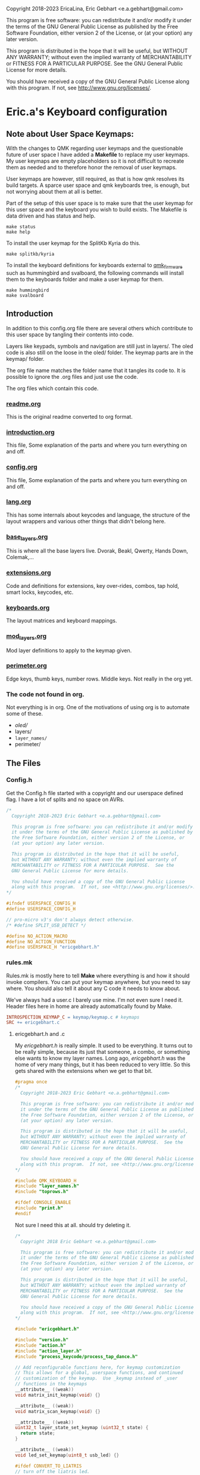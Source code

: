  Copyright 2018-2023 EricaLina, Eric Gebhart <e.a.gebhart@gmail.com>

  This program is free software: you can redistribute it and/or modify
  it under the terms of the GNU General Public License as published by
  the Free Software Foundation, either version 2 of the License, or
  (at your option) any later version.

  This program is distributed in the hope that it will be useful,
  but WITHOUT ANY WARRANTY; without even the implied warranty of
  MERCHANTABILITY or FITNESS FOR A PARTICULAR PURPOSE.  See the
  GNU General Public License for more details.

  You should have received a copy of the GNU General Public License
  along with this program.  If not, see <http://www.gnu.org/licenses/>.


* Eric.a's Keyboard configuration

** Note about User Space Keymaps:

With the changes to QMK regarding user keymaps and the questionable future
of user space I have added a *Makefile* to replace my user keymaps.
My user keymaps are empty placeholders so it is not difficult to recreate them
as needed and to therefore honor the removal of user keymaps.

User keymaps are however, still required, as that is how qmk resolves its build targets.
A sparce user space and qmk keyboards tree, is enough, but not
worrying about them at all is better.

Part of the setup of this user space is to make sure that the user keymap for this
user space and the keyboard you wish to build exists.  The Makefile is data driven
and has status and help.

#+begin_src shell
make status
make help
#+end_src

To install the user keymap for the SplitKb Kyria do this.

#+begin_src shell
make splitkb/kyria
#+end_src

To install the keyboard definitions for keyboards external to _qmk_firmware_
such as hummingbird and svalboard, the following commands will install them
to the keyboards folder and make a user keymap for them.

#+begin_src shell
make hummingbird
make svalboard
#+end_src


** Introduction
In addition to this config.org file there are several others which contribute to this user space
by tangling their contents into code.

Layers like keypads, symbols and navigation are still just in layers/.
The oled code is also still on the loose in the oled/ folder.
The keymap parts are in the keymap/ folder.

The org file name matches the folder name that it tangles its code to.
It is possible to ignore the .org files and just use the code.

The org files which contain this code.
*** [[file:readme.org][readme.org]]
This is the original readme converted to org format.
*** [[file:introduction.org][introduction.org]]
This file, Some explanation of the parts and where you turn everything on and off.
*** [[file:config.org][config.org]]
This file, Some explanation of the parts and where you turn everything on and off.
*** [[file:lang.org][lang.org]]
This has some internals about keycodes and language, the structure of the layout wrappers and
various other things that didn't belong here.
*** [[file:base_layers.org][base_layers.org]]
This is where all the base layers live.  Dvorak, Beakl, Qwerty, Hands Down, Colemak,...
*** [[file:extensions.org][extensions.org]]
Code and definitions for extensions, key over-rides, combos, tap hold, smart locks, keycodes, etc.
*** [[file:keyboards.org][keyboards.org]]
The layout matrices and keyboard mappings.
*** [[file:mod_layers.org][mod_layers.org]]
Mod layer definitions to apply to the keymap given.
*** [[file:perimeter.org][perimeter.org]]
Edge keys, thumb keys, number rows. Middle keys. Not really in the org yet.
*** The code not found in org.
Not everything is in org. One of the motivations of using org is to automate some of these.
- /oled//
- layers/
- =layer_names/=
- perimeter/

** The Files
*** Config.h

Get the Config.h file started with a copyright and our userspace defined flag.
I have a lot of splits and no space on AVRs.

#+begin_src C :tangle config.h
/*
  Copyright 2018-2023 Eric Gebhart <e.a.gebhart@gmail.com>

  This program is free software: you can redistribute it and/or modify
  it under the terms of the GNU General Public License as published by
  the Free Software Foundation, either version 2 of the License, or
  (at your option) any later version.

  This program is distributed in the hope that it will be useful,
  but WITHOUT ANY WARRANTY; without even the implied warranty of
  MERCHANTABILITY or FITNESS FOR A PARTICULAR PURPOSE.  See the
  GNU General Public License for more details.

  You should have received a copy of the GNU General Public License
  along with this program.  If not, see <http://www.gnu.org/licenses/>.
*/

#ifndef USERSPACE_CONFIG_H
#define USERSPACE_CONFIG_H

// pro-micro v3's don't always detect otherwise.
/* #define SPLIT_USB_DETECT */

#define NO_ACTION_MACRO
#define NO_ACTION_FUNCTION
#define USERSPACE_H "ericgebhart.h"
#+end_src


*** rules.mk

Rules.mk is mostly here to tell *Make* where everything is and how it should invoke
compilers.   You can put your keymap anywhere, but you need to say where.
You should also tell it about any C code it needs to know about.

We've always had a user.c  I barely use mine. I'm not even sure I need it.
Header files here in home are already automatically found by Make.

#+begin_src makefile :tangle rules.mk
INTROSPECTION_KEYMAP_C = keymap/keymap.c # keymaps
SRC += ericgebhart.c
#+end_src

**** ericgebhart.h and .c

My /ericgebhart.h/ is really simple. It used to be everything.
It turns out to be really simple, because its just that someone, a combo, or
something else wants to know my layer names. Long ago, /ericgebhart.h/ was the
home of very many things, but it has been reduced to very little. So this gets shared
with the extensions when we get to that bit.

#+begin_src C :tangle ericgebhart.h
#pragma once
/*
  Copyright 2018-2023 Eric Gebhart <e.a.gebhart@gmail.com>

  This program is free software: you can redistribute it and/or modify
  it under the terms of the GNU General Public License as published by
  the Free Software Foundation, either version 2 of the License, or
  (at your option) any later version.

  This program is distributed in the hope that it will be useful,
  but WITHOUT ANY WARRANTY; without even the implied warranty of
  MERCHANTABILITY or FITNESS FOR A PARTICULAR PURPOSE.  See the
  GNU General Public License for more details.

  You should have received a copy of the GNU General Public License
  along with this program.  If not, see <http://www.gnu.org/licenses/>.
,*/

#include QMK_KEYBOARD_H
#include "layer_names.h"
#include "toprows.h"

#ifdef CONSOLE_ENABLE
#include "print.h"
#endif

#+end_src

Not sure I need this at all. should try deleting it.

#+begin_src C :tangle ericgebhart.c
/*
  Copyright 2018 Eric Gebhart <e.a.gebhart@gmail.com>

  This program is free software: you can redistribute it and/or modify
  it under the terms of the GNU General Public License as published by
  the Free Software Foundation, either version 2 of the License, or
  (at your option) any later version.

  This program is distributed in the hope that it will be useful,
  but WITHOUT ANY WARRANTY; without even the implied warranty of
  MERCHANTABILITY or FITNESS FOR A PARTICULAR PURPOSE.  See the
  GNU General Public License for more details.

  You should have received a copy of the GNU General Public License
  along with this program.  If not, see <http://www.gnu.org/licenses/>.
,*/

#include "ericgebhart.h"

#include "version.h"
#include "action.h"
#include "action_layer.h"
#include "process_keycode/process_tap_dance.h"

// Add reconfigurable functions here, for keymap customization
// This allows for a global, userspace functions, and continued
// customization of the keymap.  Use _keymap instead of _user
// functions in the keymaps
__attribute__ ((weak))
void matrix_init_keymap(void) {}

__attribute__ ((weak))
void matrix_scan_keymap(void) {}

__attribute__ ((weak))
uint32_t layer_state_set_keymap (uint32_t state) {
  return state;
}

__attribute__ ((weak))
void led_set_keymap(uint8_t usb_led) {}

#ifdef CONVERT_TO_LIATRIS
// turn off the liatris led.
void keyboard_pre_init_user(void){
  setPinOutput(24);
  writePinHigh(24);
}
#endif

#+end_src


My keymap is in keymap/keymap.c and really is nothing to see. But we must tell
QMK where it is.  This keymap is a bit ugly, and is really a long list of checking


** Language/locale

Changing languages and default base layouts is just something this configuration does.
It is very simple, and why I don't just add them all I dont know.

It does get messy sometimes, and basic support doesn't mean there are the proper
keycodes for a dvorak comma key on French or Slovenian. By default you'll get
an error, for a missing TL_ /target-language/ keycode, that will unravel for miles, while the
only thing that probably matters is the very first warning.  Still, not bad. A set of
Alt-local key definitions will fix it.

I use US intl with dead keys on linux currently.  This QMK configuration supports US-intl,
En and Bepo.fr.  I think bepo.fr has a better choice of letters and dead keys.

*** Set the Locale

The default. set it, use it, set it back. =US_INT,= EN, BEPO,

#+begin_src C :tangle config.h
#define LANG_IS US_INT
#define DEFAULT_LANG US_INT
#define DEFAULT_LANG_NAME " us"
#+end_src

*** Second Locale / Keymap Set.

Enable a second locale, for another set of layers.
This will add bepo versions of all layers chosen.
Other locales can work with some small work.

#+begin_src C :tangle config.h
/* #define SECOND_LOCALE BEPO */
/* #define SECOND_LOCALE_NAME " bepo" */
#+end_src


** Paths to Places

This sets the search path for *Make* to find all the headers for
the code. Almost everything here in this user space.
There will be more with the Extensions later.

Currently this is all going into rules.mk, a makefile, QMK is working
towards using json for this.

The most likely things to change are *defs*, and *layers*. Usually
=base_layers/=  and =layer_names/= only grow.

As new layers are created the new names need to be added
in =layer_names/=  util, func, or base, and in =oled/= in the cartes and layers.

It will also need to be added to the keymap and config.org so that it can be turned on and off.

If a new keyboard is added, that goes in =keyboards/=.

New extension C code goes in =extensions/= and its definitions go in =defs/=.
The language macros are all in =lang/=.

#+begin_src makefile :tangle rules.mk
VPATH += $(USER_PATH)/perimeter
VPATH += $(USER_PATH)/layers
VPATH += $(USER_PATH)/mod_layers
VPATH += $(USER_PATH)/base_layers
VPATH += $(USER_PATH)/layer_names
VPATH += $(USER_PATH)/keyboards
VPATH += $(USER_PATH)/keymap
VPATH += $(USER_PATH)/lang
#+end_src

The combo macros can be found in =keyboards/gboards/g=.

#+begin_src makefile :tangle rules.mk
# for the combo macros in keymap_combos.h
# make sure its included somewhere.
VPATH += keyboards/gboards/g
#+end_src

** Keyboards, matrices, and wrappers - settings
Some settings and more explanation.

*** Keyboard matrix columns and rows.
Most layout matrices are 3x10 and lots of keyboards have 6 columns per side.
The default setting is to take 5 per side and give back 6 along with the mods
being applied. 5 into 5, 5 into 6, and 6 into 6 are possible.

 We also need to know if the keyboard has a number row. Turn it on, we fill it in.
 It can also be managed in a fixed way in the keyboard layout definition.
 I dont use number rows most of the time.
 Ergodox, kinesis, kyria, corne, rebound, viterbi, are all 5 to 6.
 I also have a kyria that is just 5.  Hummingbird, ferris and svalboard are all 5.

#+begin_src C :tangle config.h
#define BASE_COLS_IN_OUT 5_6 // 5, 5_6, 6
// #define BASE_NUMBER_ROW  // turn on 4 row base templates if youve got one.
#+end_src


Give a 3x10 and get a 3x12, managed in _keyboards/keyboards.h_.
 Layouts are all 3x10, so we just need to know if we are adding the 6th columns, the
 outer pinkies, to the layout.
 This code can accommodate 3x10, 3x12, 4x10, 4x12 layout matrix inputs and much
 larger matrices for outputs by adding edge keys, middle keys, number rows,
 additional rows, and thumbs.

** Oled - Turn it on - maybe.

We have to enable this in both the rules.mk and in the config.h.
The old =custom_enable= hangs on as the way to indicate turning
on the stuff here in my configuration.

If you are having I2C errors, it could be this is on, and your keyboard does not support it.

*** Rules
#+begin_src makefile :tangle rules.mk
OLED_ENABLE = yes
OLED_CUSTOM_ENABLE = yes

# I should check if this is still needed. I dont remember.
ifeq ($(strip $(OLED_CUSTOM_ENABLE)), yes)
        SRC += $(USER_PATH)/oled/oled_stuff.c
endif
VPATH += $(USER_PATH)/oled
#+end_src

This is my default Oled display for AVR. all text. If 128x64 a map of the layer will be displayed.

The path to my oled stuff. Add new layers to /oled_layers.c/ and /oled_cartes.c/.

#+begin_src makefile :tangle rules.mk
SRC += $(USER_PATH)/oled/oled_stuff.c
SRC += $(USER_PATH)/oled/oled_cartes.c
SRC += $(USER_PATH)/oled/oled_layers.c
#+end_src

*** Configuration

Turn on the default Oled display. This includes  layer indicator, base layer indicator,
mods, layer number, last character and matrix position typed, and a map of the current layer.

Turn off the logo to save some memory.

Enable split layer state to share data between sides for oled.


#+begin_src C :tangle config.h
// OLED STUFF.
#define OLED_CUSTOM_ENABLE // custom oled here.

//#define OLED_LOGO_ENABLE // turn on/off the logo.
//#define SPLIT_LAYER_STATE_ENABLE  // to sync state between sides.

#define OLED_DISPLAY_128X64
#define KEYLOGGER_ENABLE // 1500 bytes, track and print keypress info to oled.
#+end_src

** AVR, Turn off a bunch of stuff.

Its always tight on an AVR if you want Oled, or RGB. Turn everything
off you can. Turn on LTO. I tend to go for oled over Rgb.

#+begin_src makefile :tangle rules.mk
EXTRAKEY_ENABLE  = no # Audio control and System control
COMMAND_ENABLE   = no # Commands for debug and configuration
NKRO_ENABLE      = no # Enable N-Key Rollover
SWAP_HANDS_ENABLE= no # Allow swapping hands of keyboard
KEY_LOCK_ENABLE  = no
TAP_DANCE_ENABLE = no # Enable the tap dance feature.
UNICODE_ENABLE   = no
SLEEP_LED_ENABLE = no
SPACE_CADET_ENABLE = no
GRAVE_ESC_ENABLE = no
MAGIC_ENABLE = no
#+end_src

** LTO*, - the optimizer.
Great for squeezing things into an AVR, and
breaking QMK for all the other MCUs.

Turn this off for everything but AVRs,
turning this on makes my kinesis a brick.

#+begin_src makefile :tangle rules.mk
LTO_ENABLE = no  # optimizer saves space.
#+end_src

Some stuff I might want.

#+begin_src makefile :tangle rules.mk
BOOTMAGIC_ENABLE = no  # Enable Bootmagic Lite

ENCODER_ENABLE = yes
RGBLIGHT_ENABLE = no
BACKLIGHT_ENABLE = no
RGB_MATRIX_ENABLE = no
KEY_OVERRIDE_ENABLE = no
#+end_src

The stuff I do want. I use caps word from a combo.
Mouse keys are my mouse.

#+begin_src makefile :tangle rules.mk
MOUSEKEY_ENABLE  = yes # Mouse keys
COMBO_ENABLE = yes
CAPS_WORD_ENABLE = yes
#+end_src

** Mouse key defaults.

I stopped using a trackball or mouse years ago. This is what I use. My default
Navigation layer has full mouse controls.
I also use emacs, xmonad, and vimb browser, so mice are not much needed.

#+begin_src C :tangle config.h
// Sets good default for the speed of the mouse.
#undef MOUSEKEY_INTERVAL
#undef MOUSEKEY_DELAY
#undef MOUSEKEY_TIME_TO_MAX
#undef MOUSEKEY_MAX_SPEED

#define MOUSEKEY_INTERVAL       20
#define MOUSEKEY_DELAY          100
#define MOUSEKEY_TIME_TO_MAX    60
#define MOUSEKEY_MAX_SPEED      7

#undef MOUSEKEY_WHEEL_MAX_SPEED
#undef MOUSEKEY_WHEEL_TIME_TO_MAX
#undef MOUSEKEY_WHEEL_DELAY

#define MOUSEKEY_WHEEL_MAX_SPEED    5
#define MOUSEKEY_WHEEL_TIME_TO_MAX  60
#define MOUSEKEY_WHEEL_DELAY        100
#+end_src

** Timings: Tapping Term, adaptive term, mod taps etc.

They always need tweaking. Most of these are the official QMK ones and
the *Tap_hold_term* is for the Tap-hold extension. The defaults tend to work
until they dont. Alan Reiser of hands down uses 170 as his tapping term
and 170/5 for the Adaptive keys term.

#+begin_src C :tangle config.h
#undef TAPPING_TOGGLE
#undef TAPPING_TERM

#define TAPPING_TOGGLE  2
#define TAPPING_TERM    200

#define TAP_HOLD_TERM    200
#define COMBO_MUST_HOLD_MODS
#define COMBO_HOLD_TERM 150
#define TAP_CODE_DELAY 5  // for send string with delay
#define ADAPTIVE_TERM (TAPPING_TERM/2) // rolling threshold

#+end_src

** Mod Wrapper Layer - HRMs etc.

Here is where we choose a mod layer. *TRNS* is transparent/none.

This is really more than that. These are wrapper overlays which wrap the layer with
what you want. It could be HRMs but it also might be an LT, or another
mod tap somewhere else.  Any function that wraps a keycode would work here.
You could put anything and ignore the keycode too.

New Mod layer definitions are easy to make by copying the
transparent one.   They are generally only applied to base layers but can
be added to the other layers as desired. That happens in *Layouts/*.

The Sides are mirrored, the legend is left hand.  For *_GACS*, SCAG, would be the right.
Set *MODS_ARE* to one of the following, or copy *mod_layers/trns_mods.h*  and make a new one.

- MODS-ARE
  - =TRNS=
  - =ALT=
  - =HRS_NAV=
  - =HRM_GACS=
  - =HRM_SCAG=
  - =HRM_GASC=
  - =MIRYOKU_HRM_GASC=

#+begin_src C :tangle config.h
#define MODS_ARE TRNS
#define DEFAULT_MODS MODS_ARE
#+end_src

** Choose a Thumb configuration
There are a growing number of thumb configurations, They can be chosen here.
The part that changes, is the center 6 thumbs keys of a split. Like the corne.
Bigger keyboards like the Kyria fill in around the core thumbs with more static choices.
This layout started with the ergodox, so it still accommodates everything a keyboard might need.
See _perimeter.org_ or _perimeter/thumbs.h_ for more.


#+begin_src C :tangle config.h
// Choose a thumb cluster.
// WI, WIa, DEFAULT, TEST, TRNS, MODS, LAYERS, MODS_LAYERS,
// MIRYOKU, MIRYOKU_TR, MODS_LAYERS_NAV,

// The following use THUMB_LETTER to place a letter on the Thumbs.
// for use with the hands down metals, maltron, and rsthd.

// HD, HDA, HD_SIMPLE, TH_LTR, HD_DASH, KINESIS, KINESIS_LTR,
// MIRYOKU_TR_LTR, MIRYOKU_LTR, ...
#define THUMBS_ARE FKYRIA
#define DEFAULT_THUMBS FKYRIA
#+end_src

** Alpha letter Thumb cluster.

Some layouts use an alpha letter on a thumb. There are some thumb clusters with a thumb
letter which can be set dynamically by the layout. It only needs to know which *LTR* thumb cluster
to use. The letter used isn't important here. The key layout decides that for us.

#+begin_src C :tangle config.h
// for the base layers which need a thumb cluster which takes a letter.
#define HANDS_DOWN_LTR_THUMBS_ARE KINESIS_LTR
#define MALTRON_LTR_THUMBS_ARE TH_LTR
#define RSTHD_LTR_THUMBS_ARE TH_LTR
#define APTMAK_LTR_THUMBS_ARE TH_LTR
#+end_src

** Edge Key Set

The layouts here are mostly 3x10 matrices.  The edge keys are the outer pinky
column on most orthogonal or column stagger keyboards. These keys are frequently
similar but not always the same from one keyboard to the next.  It is easy
to define or change a set. It is only 6 keycodes with a name.
If your keyboard is wider than 10 columns, you probably need these.

If it has more than 12 you'll need to fill in the middle too. See the xd75, viterbi,
and ergodox layout in *layouts/* for examples of that.

Choose which flavor of outer pinky column keys do you want. Norm is pretty
normal, but might vary from what you are used to, its been so long since I used
a normal keyboard I dont know what that really is. NOKC, is just that,
no keys.  SML is smart lock layers and mod and stuff. Test is for goofing
around and testing stuff cause I dont use those keys much.

- NORM  - normal maybe.  shift, -, ; tab, ~, =  - stuff like that.
- NOKC   - nokc everywhere. You didnt want those keys right ?!
- SML      - smart lock layers. nav, keypad, symbol, etc in the corners.  Tab and - in the middle.
- TEST     - the flavor of the month.  Who knows?

#+begin_src C :tangle config.h
// pick the edge key set. normie, no kc, smart locks or test.
// NORM, NOKC, SML, TEST
#define EDGE_KEY_SET_IS SML
#define DEFAULT_EDGE_SET SML
#+end_src

** Extensions - paths.

*** Where's the code?:
All the definitions, code and documentation for the extensions is here [[file://extensions.org][in a literate org document]]
which tangles into all the code in the extensions/ and defs/ folders.

We have to add them to rules.mk so that QMK will know how to find them..

The extensions are all in the extensions/ directory. They are C code.
The definitions that we create for them all live in the defs/ directory.
They are C include files. Defs are just C Macro language wrappers for
all the C code. Point at your own defs and point at my code, and your code,
or my stolen code as you like.

*** Where the include files live.

The path to the extensions code.
#+begin_src makefile :tangle rules.mk
VPATH += $(USER_PATH)/extensions
#+end_src

The path to your defs folder.
#+begin_src makefile :tangle rules.mk
VPATH += $(USER_PATH)/defs
#+end_src

*** Where the code lives.

Continuing with rules.mk so *Make* can know where everything is.
This is the piece of rules you need
if you just want to use the extensions and defs.

These are the paths to  all the source code for extensions.

#+begin_src makefile :tangle rules.mk
SRC += $(USER_PATH)/extensions/extensions.c
SRC += $(USER_PATH)/extensions/tap_hold.c
SRC += $(USER_PATH)/extensions/accented_keys.c
SRC += $(USER_PATH)/extensions/altlocal_keys.c
SRC += $(USER_PATH)/extensions/encoders.c
SRC += $(USER_PATH)/extensions/swapper.c
SRC += $(USER_PATH)/extensions/mod_lock.c
SRC += $(USER_PATH)/extensions/smart_lock.c
SRC += $(USER_PATH)/extensions/nshot_mod.c
SRC += $(USER_PATH)/extensions/oneshot.c
SRC += $(USER_PATH)/extensions/unicode.c
SRC += $(USER_PATH)/extensions/send_string.c
SRC += $(USER_PATH)/extensions/console_key_logger.c
SRC += $(USER_PATH)/extensions/not_dead.c
SRC += $(USER_PATH)/extensions/alt_shift.c
SRC += $(USER_PATH)/extensions/quick_tap.c
SRC += $(USER_PATH)/extensions/adaptive_keys.c
#+end_src

*** The Defs

*Defs/* are where all the extension definitions live in a nice readable format.
This folder is the one to copy and make your own. Just point
at yours instead of this one here. If you use emacs and org,
just grab extensions.org and be done.

*** The Hook - Process Records User()

I use =process_records.c= to hold my *process_records_user()* and
other experiments before they make it to being an extension.
So this is where the code is. As usual we have to tell *Make* where it is.

See the full doc and code here [[file://extensions.org][in extensions.org]]

#+begin_src makefile :tangle rules.mk
SRC += process_records.c
#+end_src


** Extensions - turn them on
Some of these are just things you turn on, some are things that need definitions.
Many create key codes that you will want to use in your keymaps.
*** Combos


#+begin_src C :tangle config.h
#define COMBO_REF_LAYER_ENABLE
// #define COMBO_REF_LAYER_TWO_ENABLE
// works if you know the number of your layer.
// otherwise set and use them later.
// #define COMBO_ONLY_FROM_LAYER 2
// #define COMBO_REF_DEFAULT 2
#+end_src

*** Key Logger - Heatmaps - Console key logging, etc.

CONSOLE must be enabled for this to work.
To create /@Precondition/'s heat maps, from console key logging
with =hid_listen= or qmk console

Turn on keylogging. see =/listen_keylogger.sh=
for how to use it.  [[https://precondition.github.io/qmk-heatmap][See Preconditions guide for details.]]

#+begin_src C :tangle config.h
//#define CONSOLE_KEY_LOGGER_ENABLE  // turn on keylogging for heat maps.
#+end_src

Turn on/off this too.

It also must be turned on in the rules.mk.

#+begin_src makefile :tangle rules.mk
CONSOLE_ENABLE   = yes  # Console for debug or keylogging.
#+end_src

*** Keys!  Alt, Adaptive, Accent, Shifted, Unicode, Not Dead...

Lots of stuff here. Stock QMK Key overrides are the most expensive memory wise.
Alt local will allow any =mod_mask= and key combination in both normal and
shifted positions.  Accented keys are simpler, but just enough to get direct access
to any key you might need.  Not dead keys are just that, dead keys that arent. I use
them on my symbol layer for coding.

#+begin_src C :tangle config.h
#define ADAPTIVE_KEYS_ENABLE // Adaptive keys a la Hands Down.
#define ALT_LOCAL_ENABLE // alternate key combinations, with mods as needed.
#define ACCENTED_KEYS_ENABLE // direct access to altgr keys.
#define NOT_DEAD_ENABLE // make undead versions (US_DQUO_ND) of dead keys.
//#define ALT_SHIFT_ENABLE // alternate shift behaviors for existing keys.
//#define SEND_STRING_ENABLE // Turn on send string keys
//#define SEND_UNICODE_ENABLE // Unicode must be enabled for this to work.
//#define KEY_OVERRIDE_ENABLE // QMK key over-rides..
#+end_src

*** Locks, Mods, Layers, One shots, N-shots.

Smart locking layers and mods, One shot and N-shot mods.

#+begin_src C :tangle config.h
#define SMART_LOCK_ENABLE // smart lock layers and mods.
//#define MOD_LOCK_ENABLE  // smart lock mods, similar/overlapping with Smart lock.
#define NSHOT_ENABLE // smart n-shot for count.
// #define ONESHOT_ENABLE // alternate oneshot implementation
// #define ONESHOT_MOD_ENABLE  // oneshot mods, similar/overlapping with nshots
#+end_src

*** Global Quick Tap

Change the behavior of Mod taps for HRMs. More like ZMK. If HRMs are misfiring for you try this.

#+begin_src C :tangle config.h
// #define GLOBAL_QUICK_TAP
#+end_src

*** Tap - Hold, Swapper,

Tap for one thing, hold for tapping term for another.

#+begin_src C :tangle config.h
#define TAP_HOLD_ENABLE // tap for one thing, hold for tapping term to get another.
//#define SWAPPER_ENABLE // enable Callum's swapper keys.
#+end_src

*** Encoders.

The built in encoder library. Not encoder maps, but what is underneath.
Turn it on to get encoder support.

#+begin_src makefile :tangle rules.mk
ENCODER_ENABLE = no
#+end_src

Like the official _encoder map_ but with mod masks. I wrote this before encoder map existed.
An encoder can have different jobs depending upon layer and mod masks.

#+begin_src C :tangle config.h
// #define ENCODER_EXT_ENABLE // turn on the encoder map extension.
#+end_src


** Base Layers

Choose your base layers.  Qwerty is here if you must. So are
a lot of others.  All of which are probably better choices.

Turn on the base layers do not exceed 4 if doing two locales.
That will likely push a layer past 15 and then it will
no longer work with the LT macro.

*** Dvorak and relatives

You are better than Qwerty.  Thank you.

Dvorak RLC rearranges just a few things for less pinky
and better scores. Its just me playing around with Dvorak.

Capewell is more extensively changed from Dvorak and we get
even further with AHEI and Boo. I do really like AHEI and Boo, and Dvorak is
my default fallback layout. Read about them here.
[[http://michaelcapewell.com/projects/keyboard/layout_capewell-dvorak.htm][Capewell Dvorak]], [[https://ballerboo.github.io/boolayout/][AHEI]],  and [[https://forum.colemak.com/topic/2898-the-ahei-layout-an-improved-dvoraklike-layout/][Boo]]

#+begin_src C :tangle config.h
#define DVORAK_LAYER_ENABLE
// #define DVORAK_RLC_IU_LAYER_ENABLE
// #define CAPEWELL_DVORAK_LAYER_ENABLE
// #define AHEI_LAYER_ENABLE
// #define BOO_LAYER_ENABLE
#+end_src

*** Qwerty and derivatives

I really should delete these so as to not encourage people.

#+begin_src C :tangle config.h
// #define QWERTY_LAYER_ENABLE
// #define AZERTY_LAYER_ENABLE
// #define WORKMAN_LAYER_ENABLE
// #define NORMAN_LAYER_ENABLE
#+end_src

*** The Maks! Colemak and relatives

Colemak. yay.  Another stepping stone to now.
Dont stop at Colemak! But maybe you are a roller.
Here is a Colemak, [[https://colemakmods.github.io/mod-dh/compare.html][dh mod comparison]], and
[[http://www.minimak.org/][Minimak]], [[https://github.com/MadRabbit/halmak][Halmak]], [[https://semilin.github.io/posts/Semimak.html][Semimak]], and [[https://github.com/Apsu/aptmak][Aptmak]].

#+begin_src C :tangle config.h
// #define COLEMAK_LAYER_ENABLE
// #define COLEMAK_DH_LAYER_ENABLE
// #define HALMAK_LAYER_ENABLE
// #define MINIMAK_LAYER_ENABLE
// #define MINIMAK_8_LAYER_ENABLE
// #define MINIMAK_12_LAYER_ENABLE
// #define SEMIMAK_JQ_LAYER_ENABLE
// #define SEMIMAK_LAYER_ENABLE
// #define APTMAK_LAYER_ENABLE
// #define APTMAK_30_LAYER_ENABLE
// #define APTMAK_ALT_LAYER_ENABLE
#+end_src

*** Beakl

Beakl is anti-pinky. No home row, It thinks of home as a 3x3 grid. Still in
the same place of course. I've used it off and on for a number of years. It has been a
big influece on my symbol and number layers as well.

[[https://ieants.cc][The Beakl home page has disappeared.]] This makes me sad. I have at least some of the maps here.

Here are a couple of other links. [[https://deskthority.net/wiki/BEAKL][Beakl at deskthority]] and [[https://www.reddit.com/r/ErgoDoxEZ/comments/gsvpug/layout_of_the_month_beakl_15][Beakl 15, layout of the month.]] at Reddit.
All of it is quite out of date and doesn't have anything past Beakl 15 which is actually a number of
years old at this point. [[https://www.reddit.com/r/BEAKL/comments/oxn8n0/beakl_27/][Beakl 27 was announced on Reddit in spring of 2020.]]

Read more about Beakl Wi and others at [[http://thedarnedestthing.com/daily%20beakl][The Darndest Thing]].

I've used Beakl off and on for a few years. I find it comfortable. More than Dvorak.
Beakl 4, 15, and 27 are the usual suspects.
Beakl 19 is more obscure , I was using Beakl 15
at the time it came out, it mostly showed up in my research as Beakl19bis with some
popular french accent letters and which was only somewhat different than Beakl 15.
I was learning Bépo at the time and had become
interested in layouts which enable easy typing on multiple languages.

I believe, but may be wrong, that Beakl Wi comes from The Darndest thing.

The  3x12 French oriented Beakl 19 /bis/ is listed below in the French section.

#+begin_src C :tangle config.h
#define BEAKL15_LAYER_ENABLE
// #define BEAKL19_LAYER_ENABLE
// #define BEAKL27_LAYER_ENABLE
// #define BEAKL27a_LAYER_ENABLE // punctuation on top.
// #define BEAKLWI_LAYER_ENABLE
// no alpha on thumb.
// #define BEAKLWIa_LAYER_ENABLE
// punctuation on top.
// #define BEAKLWIb_LAYER_ENABLE
#+end_src

*** Carpalx

[[http://mkweb.bcgsc.ca/carpalx][Carpalx is a keyboard layout analyzer]]

#+begin_src C :tangle config.h
// carpalx layouts
// #define CARPALX_QFMLWY_LAYER_ENABLE
// #define CARPALX_QGMLWB_LAYER_ENABLE
// #define CARPALX_QGMLWY_LAYER_ENABLE
#+end_src

*** Alternative, uncategorized.

Good stuff in here, I don't know them well enough to be sure where to put them.
I think there are better choices elsewhere, but they are interesting.
Read about them here. [[https://xsznix.wordpress.com/2016/05/16/introducing-the-rsthd-layout/][RSTHD]], [[ http://kennetchaz.github.io/symmetric-typing/soul.html][Soul]], [[http://kennetchaz.github.io/symmetric-typing/niro.html][Niro]], [[https://github.com/mw8/white_keyboard_layout][White]], [[https://github.com/deekayen/asset][Asset]], [[http://millikeys.sourceforge.net/asset/][Asset original]]


#+begin_src C :tangle config.h
// alternate layouts
// #define MALTRON_LAYER_ENABLE
// #define EUCALYN_LAYER_ENABLE
// #define HANDS_UP_LAYER_ENABLE
// #define RSTHD_LAYER_ENABLE
// #define WHITE_LAYER_ENABLE
// #define ISRT_LAYER_ENABLE
// #define SOUL_LAYER_ENABLE
// #define NIRO_LAYER_ENABLE
// #define ASSET_LAYER_ENABLE
// #define WHORF_LAYER_ENABLE
// #define WHORF6_LAYER_ENABLE
// #define PINE_LAYER_ENABLE
// #define GRAPHITE_LAYER_ENABLE
#+end_src

*** Mtgap, Ctgap, Apt, Canary

Mtgap and relatives. I think. It gets fuzzy there are so many.

Find them here, [[http://mtgap.bilfo.com/official_keyboard.html][Mtgap official]] and [[https://github.com/CTGAP/ctgap-keyboard-layout][Ctgap]]. Apsu is the creator of [[https://github.com/Apsu/APT][Apt]],
Aptmak, and [[https://github.com/Apsu/Canary][Canary]] at least. All nice layouts.

#+begin_src C :tangle config.h
// #define MTGAP_LAYER_ENABLE
// #define CTGAP_LAYER_ENABLE
// #define APT_LAYER_ENABLE
// #define CANARY_LAYER_ENABLE
#+end_src

*** Hands Down

[[https://sites.google.com/alanreiser.com/handsdown][Hands Down]] has entire families of key layouts.  Neu, Ref and Gold are
solid old favorites.

Some, the most recent, Hands Down layouts. There are a number of good choices.
Neu is frequently recommended to noobs, there
is a narrow, 3x10 version here, and the full wide
version below. The idea of hands down layouts is that layouts are very personal and
customization is encouraged. Most layouts are missing z and q. So require a
solution to that right away.  Combos are common.

The rest all fit in 3x10 here. Note that the metals flavors
all have an alpha letter on a thumb key.

#+begin_src C :tangle config.h
// #define HD_NEU_NARROW_LAYER_ENABLE
#define HD_NEU_NARROW_M_LAYER_ENABLE
// #define HD_REF_LAYER_ENABLE
// #define HD_DASH_LAYER_ENABLE
// #define HD_ELAN_LAYER_ENABLE
// #define HD_BRONZE_LAYER_ENABLE
// #define HD_SILVER_LAYER_ENABLE
// #define HD_PLATINUM_LAYER_ENABLE
// #define HD_GOLD_LAYER_ENABLE
// #define HD_TITANIUM_LAYER_ENABLE
// #define HD_RHODIUM_LAYER_ENABLE
// #define HD_RHODIUMB_LAYER_ENABLE
// #define HD_VROOMY_LAYER_ENABLE
// #define HD_VIBRANIUM_LAYER_ENABLE
// #define HD_VIBRANIUM_NT_LAYER_ENABLE
// #define HD_VIBRANIUM_NTP_LAYER_ENABLE
// #define HD_VIBRANIUM_VF_LAYER_ENABLE
// #define HD_VIBRANIUM_VP_LAYER_ENABLE
#define HD_VIBRANIUM_B_LAYER_ENABLE
// #define HD_MITHRIL_LAYER_ENABLE
#+end_src

**** Hands Down Neu - FULL Size.

The single english Layout I have here that is bigger than a 3x10 grid.
Many people use the narrow version above and put *q* an *z* on
a combo somewhere. The other Hands Down layouts dont even have
*q* or *z*.

#+begin_src C :tangle config.h
// #define HD_NEU_LAYER_ENABLE
#+end_src

*** French layouts

**** Optimot: A Compact French layout beyond Bepo.
A compact optimot for 3x10. requires accent characters.
Works with US-Intl, Bepo, Azerty, etc.

I have not found an official site for it, but the developer is active on
the bepo discord.

#+begin_src C :tangle config.h
//#define OPTIMOT_COMPACT_LAYER_ENABLE
#+end_src

**** Bepo and other 3x12 sized base layers

I've moved away from these as they are so big, and there are other,
better scoring, better feeling layouts around. My accent layers are
working nicely.

[[https://bepo.fr/wiki/Variantes_du_b%C3%A9po][bepo and some variants can be found here.]]

All of these have accent characters on base layer.
So these will not work with an En locale, but do for US-international and Bepo.
Beakl19bis is a modified Beakl19 with accent letters on the base layers.

I came across the original Beakl 19 /bis/ version in data originating from KLA testing.
The é and è were simply added to the empty corners of the
keyboard for analysis, not real use. Even so, this layout scores well for french, better than
bepo and mtgap for that KLA.

It was enough for me to look twice. I compared it to Bepo
and rearranged some things.
The version of *Beakl19bis* that is here has been modified from the original KLA hack. It
has assimilated a bit of *Bepo* and *Optimot* giving the accent letters a better chance.
It scores better than the original and  it  is much better than Bepo and in line with
Optimot for french and english.

#+begin_src C :tangle config.h
// #define BEPO_LAYER_ENABLE
// #define OPTIMOT_LAYER_ENABLE
// #define BEAKL19bis_LAYER_ENABLE
#+end_src

** Function Layers

There is always a layers layer, other than that it is all up to you.
The layer layer is available by combo if combos are enabled.

*** Which ones ?

Usually symbol, keypad and navigation at least.
Toprows is an entire layer of symbol, number and function keys.

Which layers over all would you like to have ?
Usually, this means a base 'alpha' layer a symbol layer, a keypad
or number layer, and a layer for controls.

Additionally there are multiple choices of each. This is just the
initial choices about what layers you think you need.

#+begin_src C :tangle config.h
#define SYMBOL_LAYER_ENABLE
#define NAV_LAYER_ENABLE
// #define MOUSE_LAYER_ENABLE
#define TOPROWS_LAYER_ENABLE
// #define LAYERS_LAYER_ENABLE - defunct. always on.
#define KEYPAD_LAYER_ENABLE
// #define ADJUST_LAYER_ENABLE
// #define RGB_LAYER_ENABLE
// #define MEDIA_LAYER_ENABLE
// #define FUNC_LAYER_ENABLE
#+end_src

*** Thumbs! Which thumbs with Which layers ?

I usually leave my thumb keys alone, but it is possible to assign different
thumb configurations to the different layers.
As an example, Miroyoku puts *0 and .* on thumbs for the keypad layer.

#+begin_src C :tangle config.h
// define alternate thumb definitions for the transient layers.
# define MEDIA_LAYER_THUMBS MEDIA_THUMBS
# define MOUSE_LAYER_THUMBS MOUSE_THUMBS
# define NAV_LAYER_THUMBS TRNS_THUMBS
# define KEYPAD_LAYER_THUMBS KEYPAD_THUMBS
# define SYMB_LAYER_THUMBS SYMB_THUMBS
# define TOPROWS_LAYER_THUMBS DEFAULT
#+end_src

*** Layer Flavors
Functional layer choices. Configure the function layers.
They have to be turned on above. Choose one of each as desired.
There are reasonable defaults for each if nothing is defined.

**** Navigation
Navigation layers have arrows, tab, home, end, copy, paste, page up, page down, mice keys and so forth.

**** With Mouse
The default navigation layers have mouse on the left
and mouse buttons, arrows, home, end, page up, down, tab, etc on the right.
*NAV_FULL_LOCK_MODS* additionally has smart lock mods on the top left, mouse buttons on the right.

Nav full is mouse keys on left and right and no lock mods.

#+begin_src C :tangle config.h

/* nav */
//#define NAV_FULL  // monolithic, two sided nav with mouse and arrows.
#define NAV_FULL_LOCK_MODS // Replace left mouse buttons with lockmods.

// Just the non mouse bits, with lock mods, n-shot mods on the left.
// if mousekeys enabled, adds a mouse layer accessible via smart lock.
// #define NAV_NO_MOUSE
// #define NAV_MIRYOKU
// #define NAV_MOUSE_MIRYOKU
#+end_src

**** Sans Mouse, Avec...
A double layer Navigation layer. No mouse, but on a second layer if desired.
Just the non mouse bits, with lock mods, n-shot mods on the left.
If mousekeys is enabled, adds a mouse layer accessible via smart lock.

#+begin_src C :tangle config.h
// #define NAV_NO_MOUSE
// #define NAV_MIRYOKU
// #define NAV_MOUSE_MIRYOKU
#+end_src

**** Keypads
Left side is the default. Choose right if available.
The usual left and right keypads are here.
Miryoku and Beakl, except for Beakl-WI, is only on the left side.

The default if nothing is chosen, is a function pad on the left and normal keypad on the right.

#+begin_src C :tangle config.h
// #define KEYPAD_RIGHT
#define KEYPAD_BEAKL        // beakl doesn't have a rightside, swap hands?
// #define KEYPAD_MODS      //  give mods on the other side instead of funcs.
// #define KEYPAD_BEAKL_WI  //  right side with hexpad on left.
// #define KEYPAD_MIRYOKU   //  use the miryoku keypad
#+end_src

There is an additional one sided function keypad for Miryoku.

#+begin_src C :tangle config.h
// funcpad from miryoku
// #define FUNCPAD_MIRYOKU
#+end_src

**** Symbol Layers
Choose one  or get the default.
These started with a blend of my old symbol layer and the one from Beakl 15. I then extended
it so it could be used with non-beakl layouts, as beakl has some unusual keys on it's base layer.
I then rearranged it to be more Vi friendly.  It has continued to evolve, and I anticipate that it
will continue to do so.
It is arguable that version C is no longer related to beakl, and for certain Symbol D is not.

*D* replaces the closing )]} with combos, as each already has a *tap-hold*.  Emacs always
gives me the closing ones for free also.


#+begin_src C :tangle config.h
// #define SYMBOL_BEAKL         // original - the default if nothing else.
// #define SYMBOL_BEAKL_EXT     // extended for non beakl base layers.
// #define SYMBOL_BEAKL_EXT_VI  // extended with vi keybinding in mind.
// #define SYMBOL_BEAKL_C        // more alterations by frequency
#define SYMBOL_D               // combos for closing )]}
// #define SYMBOL_NEO          // The symbol layer from the Neo layout.
// #define SYMBOL_MIRYOKU      // minimalist symbols after miryoku
// #define SYMBOL_BEAKL_WI      // original wi
#+end_src

**** Top Rows layer
This is the training wheel layer for folks going to smaller keyboards without number rows.
The number row, shifted number row and F-keys on the home 3 rows.  Numbers on the middle row.
The default, if not defined, is a layer called RAISE, a standard qwerty set of rows.
Symbols, numbers, function keys. Numbers on the home row.

Top rows are all standard qwerty symbol row.
Bottom rows are either F-keys or lock and one shot mods.

#+begin_src C :tangle config.h
// #define TOPROWS_BKL_15  // center row with Beakl15 order. 40123 76598.
// #define TOPROWS_BKL_19 // Beakl 19 order: 32104  76598
// #define TOPROWS_JOHNM_MOD //  84236 71059
// #define TOPROWS_JOHNM2_MOD //  85236 71049
#define TOPROWS_MOD  // beakl 15 nums, oneshot and smart lock mods. no Fkeys.
#+end_src

**** Accent and dead key layers
Many locales have dead keys (altgr) and accented keycodes
Here are layers for accented keys, dead keys and a
third with a blend of both.

#+begin_src C :tangle config.h
// #define ACCENTS_LAYER_ENABLE
// #define MORTE_LAYER_ENABLE
#define ACCENTS_MORTE_LAYER_ENABLE
#+end_src

** The Layers layer and the Default
With all these base layers and other layers it became important to have a way
to visit layers, cycle through them and set them to default permantently.

This layer is always on, and defined and can be accessed by combo.
The default combo for the layers layer is both pinkies on row above home row.

By default the first base layer will be the one with the lowest enumeration. Which may
not be the one you want by default. This layer provides a way to toggle the
locale and cycle through the base layers for that locale, setting it as temporary or
permanent default.

On the left hand it allows cycling through the two locales and the layers for the
current locale, and going momentarily to navigation, keypad or symbol layers

*** The internals of locales, and changing layers.

This is just the internals of how this keeps an enum of locales, and an index of
the first layer of the new local, etc. How it works and how layer map is defined.
It is just the old style wrapper code in appearance.  It is also a simple layer
example to read.  It is a little bit crufty I think.


**** Switching Languages and base layers.

I used to have a complicated layer control layer. Now I just use these functions to
toggle the locale and cycle through the layers.

Tell Make where these little functions are.

**** Rules.mk

#+begin_src makefile :tangle rules.mk
SRC += $(USER_PATH)/lang/locales.c
#+end_src

**** Code

This is just some enum, and some defines to make it easy
to flip between our locales and their associated layers. yet again another
thing I can remove with layer sets.

The rest is defined in extensions.org until I get around to refactoring it.

#+begin_src C :tangle lang/locale_layers.h
#pragma once
/*
  Copyright 2018-2022 Eric Gebhart <e.a.gebhart@gmail.com>

  This program is free software: you can redistribute it and/or modify
  it under the terms of the GNU General Public License as published by
  the Free Software Foundation, either version 2 of the License, or
  (at your option) any later version.

  This program is distributed in the hope that it will be useful,
  but WITHOUT ANY WARRANTY; without even the implied warranty of
  MERCHANTABILITY or FITNESS FOR A PARTICULAR PURPOSE.  See the
  GNU General Public License for more details.

  You should have received a copy of the GNU General Public License
  along with this program.  If not, see <http://www.gnu.org/licenses/>.
*/
#define LOCALE_DEFAULT CAT(LOCALE_, DEFAULT_LANG)
#define LOCALE_TWO CAT(LOCALE_, SECOND_LOCALE)

enum locales {
  LOCALE_DEFAULT = 0,
#ifdef SECOND_LOCALE
  LOCALE_TWO,
#endif
  LOCALES_END,
};
#+end_src


**** A layer definition
The definition for the layer layer is actually a good example of how things have been working but
are changing away from as the idea of a second locale becomes more configurable.

So this should look reasonably familiar to anyone using the wrapper code that lots of folks use
now.  It defines a bepo and an en/kc/us version.  Lots of the time, the key is the same for all languages
on the thumbs. but not always, and the way a second locale is working right now is limiting,in that
even the layer names can have a suffix for the lang.  Building separate layer sets will fix that and
make all this mess with different layer names go away.

Regardless this works, and is a nice simple example of how things go.  Just like a base layer we can
create a *Carte de Map* named CARTE_ /layername/  which can then be added to *oled/oled_cartes.h*


Consider this a snapshot example. - the real definition is elsewhere.
#+begin_src C
/********************************************************************************/
/* LAYERS - Define a base layer, switch to any layer. Get around. Experiment.   */
/*                                                                              */
/* Base Layers on the left hand,                                                */
/* transient layers on the right. Centered on the home region.                  */
/* A good place to attach an experimental layer.                                */
/*                                                                              */
/********************************************************************************/
//  Base Layers
// this was kc_dvorak et al. But since its configurable as to who would be here
// that no longer makes sense. So next keys for locale and base layer. and a set to
// make it permanent. Cycling of layers is based on current locale.
#define ___BASE_LAYERS___ ___, KC_SET_BASE, KC_NEXT_BASE_LAYER, KC_NEXT_LOCALE, ___

// transient layers.
#define ___5_LAYERS_T___     ___, MO(_NAV),  MO_SYMB,  MO_KEYPAD,  MO_TOPROWS
#ifdef SECOND_LOCALE
#undef LANG_IS
#define LANG_IS SECOND_LOCALE
#define ___5_LAYERS_T_BP___  ___, MO(_NAV),  MO_SYMB,  MO_KEYPAD,  MO_TOPROWS
#undef LANG_IS
#define LANG_IS DEFAULT_LANG
#else
#define ___5_LAYERS_T_BP___  ___, MO(_NAV),  ___3___
#endif

#define ___5_LAYERS_T_CTL___ ___, MO_RGB, ___, ___, MO_ADJUST

#define CARTE_LAYERS                            \
  carte_de_map("          |Nv S K TR",          \
               "  EE Bs Ln|Nv S K TR",          \
               " ")

/// A Layers Layer
#define ___LAYERS_3x10___                       \
  ___5___,            ___5_LAYERS_T_BP___,      \
    ___BASE_LAYERS___,  ___5_LAYERS_T___,       \
    ___5___,            ___5_LAYERS_T_CTL___

#+end_src


** Fin

#+begin_src C :tangle config.h
#endif
#+end_src
